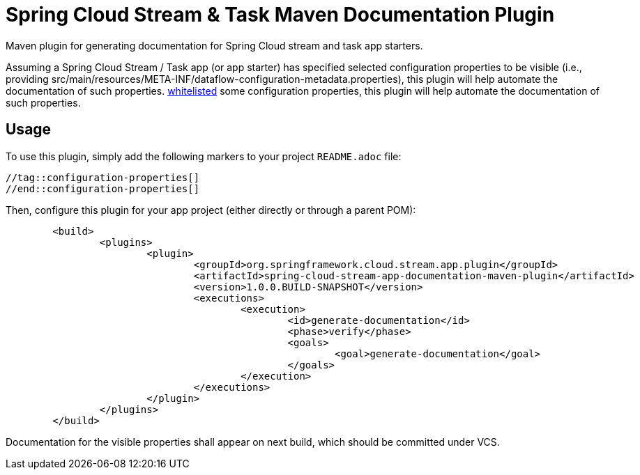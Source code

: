 = Spring Cloud Stream & Task Maven Documentation Plugin

Maven plugin for generating documentation for Spring Cloud stream and task app starters.

Assuming a Spring Cloud Stream / Task app (or app starter) has
specified selected configuration properties to be visible (i.e., providing src/main/resources/META-INF/dataflow-configuration-metadata.properties),
this plugin will help automate the documentation of such properties.
https://docs.spring.io/spring-cloud-dataflow/docs/1.1.0.M2/reference/html/spring-cloud-dataflow-register-apps.html#spring-cloud-dataflow-stream-app-whitelisting[whitelisted]
some configuration properties, this plugin will help automate the documentation of such properties.

== Usage

To use this plugin, simply add the following markers to your project `README.adoc` file:

```
//tag::configuration-properties[]
//end::configuration-properties[]
```


Then, configure this plugin for your app project (either directly or through a parent POM):
```
	<build>
		<plugins>
			<plugin>
				<groupId>org.springframework.cloud.stream.app.plugin</groupId>
				<artifactId>spring-cloud-stream-app-documentation-maven-plugin</artifactId>
				<version>1.0.0.BUILD-SNAPSHOT</version>
				<executions>
					<execution>
						<id>generate-documentation</id>
						<phase>verify</phase>
						<goals>
							<goal>generate-documentation</goal>
						</goals>
					</execution>
				</executions>
			</plugin>
		</plugins>
	</build>
```

Documentation for the visible properties shall appear on next build, which should be committed under VCS.


